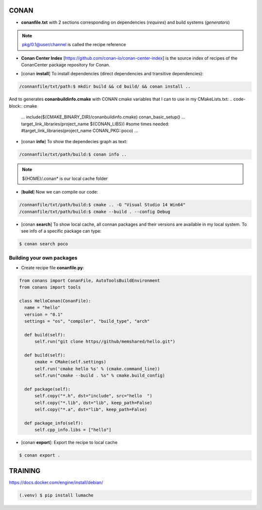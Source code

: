 CONAN
=====

.. image:: ../images/conan_overview.png
  :width: 600
  :alt: Alt text que no se para que vale


- **conanfile.txt** with 2 sections corresponding on dependencies (*requires*) and build systems (*generators*)

.. code-block:: text
  :lineno-start: 1

   [requires]
   Poco/1.7.2@lasote/stable

   [generators]
   cmake

.. note::
  
  pkg/0.1@user/channel is called the recipe reference

- **Conan Center Index** [https://github.com/conan-io/conan-center-index] is the source index of recipes of the ConanCenter package repository for Conan.

.. image:: ../images/conan_center_index.png

- [conan **install**] To install dependencies (direct dependencies and transitive dependencies):
.. code-block:: console

  /connanfile/txt/path:$ mkdir build && cd build/ && conan install ..

And to generates **conanbuildinfo.cmake** with CONAN cmake variables that I can to use in my CMakeLists.txt:
.. code-block:: cmake
  
  ...
  include(${CMAKE_BINARY_DIR}/conanbuildinfo.cmake)
  conan_basic_setup()
  ...
  target_link_libraries(project_name ${CONAN_LIBS})
  #some times needed:
  #target_link_libraries(project_name CONAN_PKG::poco)
  ...

- [conan **info**] To show the dependecies graph as text:
.. code-block:: console

  /connanfile/txt/path/build:$ conan info ..

.. note::
  
  ${HOME}/.conan* is our local cache folder

- [**build**] Now we can compile our code:
.. code-block:: console

   /connanfile/txt/path/build:$ cmake .. -G "Visual Studio 14 Win64"
   /connanfile/txt/path/build:$ cmake --build . --config Debug


- [conan **search**] To show local cache, all connan packages and their versions are available in my local system. To see info of a specific package can type:
.. code-block:: console

   $ conan search poco

Building your own packages
------------------------

- Create recipe file **conanfile.py**:
.. code-block:: python

  from conans import ConanFile, AutoToolsBuildEnvironment
  from conans import tools

  class HelloConan(ConanFile):
    name = "hello"
    version = "0.1"
    settings = "os", "compiler", "build_type", "arch"
    
    def build(self):
        self.run("git clone https//github/memshared/hello.git")

    def build(self):
        cmake = CMake(self.settings)
        self.run('cmake hello %s' % (cmake.command_line))
        self.run("cmake --build . %s" % cmake.build_config)

    def package(self):
        self.copy("*.h", dst="include", src="hello  ")
        self.copy("*.lib", dst="lib", keep_path=False)
        self.copy("*.a", dst="lib", keep_path=False)

    def package_info(self):
        self.cpp_info.libs = ["hello"]

- [conan **export**]: Export the recipe to local cache

.. code-block:: console

   $ conan export .





TRAINING
========

https://docs.docker.com/engine/install/debian/


.. code-block:: console

   (.venv) $ pip install lumache

